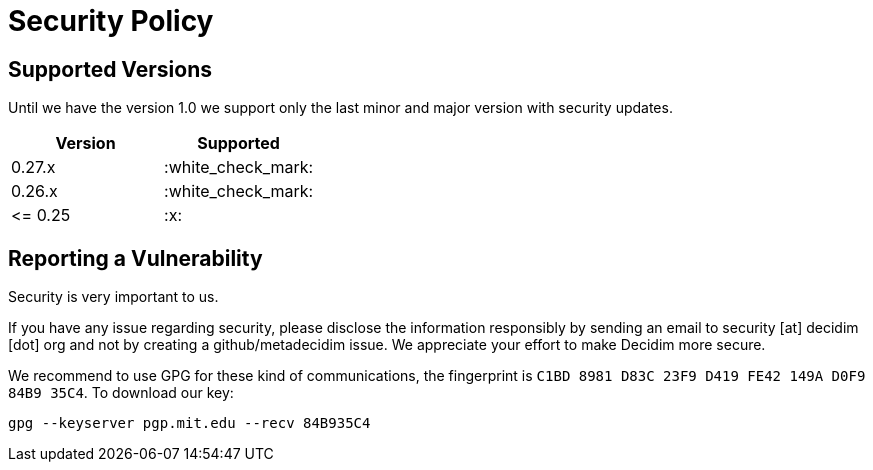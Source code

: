 = Security Policy

== Supported Versions

Until we have the version 1.0 we support only the last minor and major version with security updates.

|===
| Version | Supported

| 0.27.x
| :white_check_mark:

| 0.26.x
| :white_check_mark:

| \<= 0.25
| :x:
|===

== Reporting a Vulnerability

Security is very important to us.

If you have any issue regarding security, please disclose the information responsibly by sending an email to security [at] decidim [dot] org and not by creating a github/metadecidim issue.
We appreciate your effort to make Decidim more secure.

We recommend to use GPG for these kind of communications, the fingerprint is `C1BD 8981 D83C 23F9 D419 FE42 149A D0F9 84B9 35C4`.
To download our key:

[source,bash]
----
gpg --keyserver pgp.mit.edu --recv 84B935C4
----
